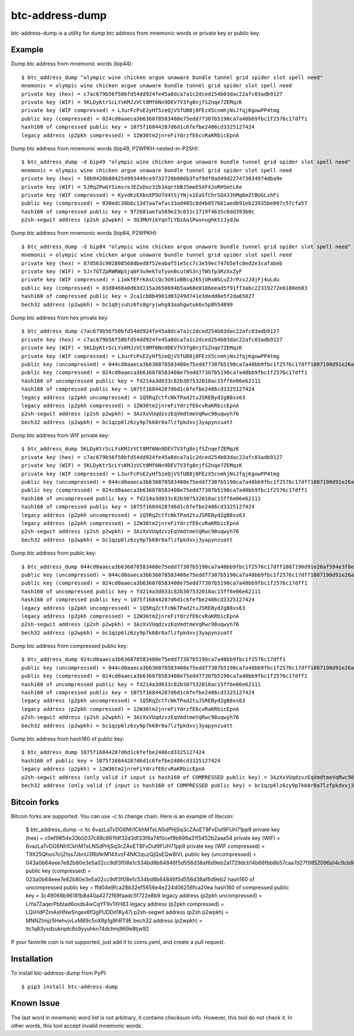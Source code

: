 ================
btc-address-dump
================

btc-address-dump is a utility for dump btc address from mnemonic words or private key or public key.


Example
=======

Dump btc address from mnemonic words (bip44)::

  $ btc_address_dump "olympic wine chicken argue unaware bundle tunnel grid spider slot spell need"
  mnemonic = olympic wine chicken argue unaware bundle tunnel grid spider slot spell need
  private key (hex) = c7ac679b56f50bfd54dd924fe45a8dca7a1c2dced254b03dac22afc03adb9127
  private key (WIF) = 5KLDyKtrScLYsKMJzVCt8Mf6Nn9DEV7V3fg8njfSZnqe7ZEMqzK
  private key (WIF compressed) = L3urFcPsE2yHf5zeQjVSfUB8j8FEzX5cnmhjNsJfqjKgowPP4tmg
  public key (compressed) = 024cd0aaeca3b636078583408e75edd77307b5190ca7a48bb9fbc1f2576c17dff1
  hash160 of compressed public key = 1075f16844287d6d1c6fefbe2486cd3325127424
  legacy address (p2pkh compressed) = 12W36tm2jnreFiYdrzfE6cvRaKRbicEpnA

Dump btc address from mnemonic words (bip49, P2WPKH-nested-in-P2SH)::

  $ btc_address_dump -d bip49 "olympic wine chicken argue unaware bundle tunnel grid spider slot spell need"
  mnemonic = olympic wine chicken argue unaware bundle tunnel grid spider slot spell need
  private key (hex) = 50b9428b804254993449ce9732728b086b3faf9df8ad49d227473034974dba9e
  private key (WIF) = 5JRqZPwGYSimsreJEZxDoz32b3AqrtbBJ5meE5AFXJoRHSmtL6e
  private key (WIF compressed) = KyvdKzEXbnXP5U7d4tSjYNjx1EaSfChrSQ43JhMq6mZtBUGLshFi
  public key (compressed) = 030edc38bbc13d7aa7afac33ad485c8d4b057661aedb91eb23935be007c57cfa57
  hash160 of compressed public key = 9f2681aefa569e23c031c1719f4635c6dd393b0c
  p2sh-segwit address (p2sh p2wpkh) = 3G3MUYikYqnTLYDzAa1PwxnughktzJydJw

Dump btc address from mnemonic words (bip84, P2WPKH)::

  $ btc_address_dump -d bip84 "olympic wine chicken argue unaware bundle tunnel grid spider slot spell need"
  mnemonic = olympic wine chicken argue unaware bundle tunnel grid spider slot spell need
  private key (hex) = 87d563c902808568dbed8f52eabaf51e5cc7c3e59ec747b5efc0ed2e3cafabeb
  private key (WIF) = 5Jr7GTZpRWRWpSjq6F3u9ekToTyonBcutWS3njTWSfp3RzXxZyF
  private key (WIF compressed) = L1mkfEFrKAsCcQc3G91oBBcqJ65jURsWSLuZJrPzxJJdjFj4uLdu
  public key (compressed) = 03d8468a0d63d215a3650694b5aa68e0186eead5f91ff3abc22319272e0180eb83
  hash160 of compressed public key = 2ca1cb8b4981d03249d741e3dedd0e5f2da65027
  bech32 address (p2wpkh) = bc1q9jsuhz6fs8gryjwhg83aahgwtuk6v5p8h54899

Dump btc address from hex private key::

  $ btc_address_dump c7ac679b56f50bfd54dd924fe45a8dca7a1c2dced254b03dac22afc03adb9127
  private key (hex) = c7ac679b56f50bfd54dd924fe45a8dca7a1c2dced254b03dac22afc03adb9127
  private key (WIF) = 5KLDyKtrScLYsKMJzVCt8Mf6Nn9DEV7V3fg8njfSZnqe7ZEMqzK
  private key (WIF compressed) = L3urFcPsE2yHf5zeQjVSfUB8j8FEzX5cnmhjNsJfqjKgowPP4tmg
  public key (uncompressed) = 044cd0aaeca3b636078583408e75edd77307b5190ca7a48bb9fbc1f2576c17dff1087190d91e26af594e3f8ecd3f4d3596c03c45d3b235da916903c930c6593cc4
  public key (compressed) = 024cd0aaeca3b636078583408e75edd77307b5190ca7a48bb9fbc1f2576c17dff1
  hash160 of uncompressed public key = fd214a3d033c82b307532018ac15ff6e06e62111
  hash160 of compressed public key = 1075f16844287d6d1c6fefbe2486cd3325127424
  legacy address (p2pkh uncompressed) = 1Q5RqZctfcNkTPad2tuJSREByd2gB8xs63
  legacy address (p2pkh compressed) = 12W36tm2jnreFiYdrzfE6cvRaKRbicEpnA
  p2sh-segwit address (p2sh p2wpkh) = 3AzXxVUqdzvzEqVmdtmeVqRwc98uqwyh76
  bech32 address (p2wpkh) = bc1qzp6lz6zy9p7k68r0a7lzfpkdxvj3yapynzuatt

Dump btc address from WIF private key::

  $ btc_address_dump 5KLDyKtrScLYsKMJzVCt8Mf6Nn9DEV7V3fg8njfSZnqe7ZEMqzK
  private key (hex) = c7ac679b56f50bfd54dd924fe45a8dca7a1c2dced254b03dac22afc03adb9127
  private key (WIF) = 5KLDyKtrScLYsKMJzVCt8Mf6Nn9DEV7V3fg8njfSZnqe7ZEMqzK
  private key (WIF compressed) = L3urFcPsE2yHf5zeQjVSfUB8j8FEzX5cnmhjNsJfqjKgowPP4tmg
  public key (uncompressed) = 044cd0aaeca3b636078583408e75edd77307b5190ca7a48bb9fbc1f2576c17dff1087190d91e26af594e3f8ecd3f4d3596c03c45d3b235da916903c930c6593cc4
  public key (compressed) = 024cd0aaeca3b636078583408e75edd77307b5190ca7a48bb9fbc1f2576c17dff1
  hash160 of uncompressed public key = fd214a3d033c82b307532018ac15ff6e06e62111
  hash160 of compressed public key = 1075f16844287d6d1c6fefbe2486cd3325127424
  legacy address (p2pkh uncompressed) = 1Q5RqZctfcNkTPad2tuJSREByd2gB8xs63
  legacy address (p2pkh compressed) = 12W36tm2jnreFiYdrzfE6cvRaKRbicEpnA
  p2sh-segwit address (p2sh p2wpkh) = 3AzXxVUqdzvzEqVmdtmeVqRwc98uqwyh76
  bech32 address (p2wpkh) = bc1qzp6lz6zy9p7k68r0a7lzfpkdxvj3yapynzuatt

Dump btc address from public key::

  $ btc_address_dump 044cd0aaeca3b636078583408e75edd77307b5190ca7a48bb9fbc1f2576c17dff1087190d91e26af594e3f8ecd3f4d3596c03c45d3b235da916903c930c6593cc4
  public key (uncompressed) = 044cd0aaeca3b636078583408e75edd77307b5190ca7a48bb9fbc1f2576c17dff1087190d91e26af594e3f8ecd3f4d3596c03c45d3b235da916903c930c6593cc4
  public key (compressed) = 024cd0aaeca3b636078583408e75edd77307b5190ca7a48bb9fbc1f2576c17dff1
  hash160 of uncompressed public key = fd214a3d033c82b307532018ac15ff6e06e62111
  hash160 of compressed public key = 1075f16844287d6d1c6fefbe2486cd3325127424
  legacy address (p2pkh uncompressed) = 1Q5RqZctfcNkTPad2tuJSREByd2gB8xs63
  legacy address (p2pkh compressed) = 12W36tm2jnreFiYdrzfE6cvRaKRbicEpnA
  p2sh-segwit address (p2sh p2wpkh) = 3AzXxVUqdzvzEqVmdtmeVqRwc98uqwyh76
  bech32 address (p2wpkh) = bc1qzp6lz6zy9p7k68r0a7lzfpkdxvj3yapynzuatt

Dump btc address from compressed public key::

  $ btc_address_dump 024cd0aaeca3b636078583408e75edd77307b5190ca7a48bb9fbc1f2576c17dff1
  public key (uncompressed) = 044cd0aaeca3b636078583408e75edd77307b5190ca7a48bb9fbc1f2576c17dff1087190d91e26af594e3f8ecd3f4d3596c03c45d3b235da916903c930c6593cc4
  public key (compressed) = 024cd0aaeca3b636078583408e75edd77307b5190ca7a48bb9fbc1f2576c17dff1
  hash160 of uncompressed public key = fd214a3d033c82b307532018ac15ff6e06e62111
  hash160 of compressed public key = 1075f16844287d6d1c6fefbe2486cd3325127424
  legacy address (p2pkh uncompressed) = 1Q5RqZctfcNkTPad2tuJSREByd2gB8xs63
  legacy address (p2pkh compressed) = 12W36tm2jnreFiYdrzfE6cvRaKRbicEpnA
  p2sh-segwit address (p2sh p2wpkh) = 3AzXxVUqdzvzEqVmdtmeVqRwc98uqwyh76
  bech32 address (p2wpkh) = bc1qzp6lz6zy9p7k68r0a7lzfpkdxvj3yapynzuatt

Dump btc address from hash160 of public key::

  $ btc_address_dump 1075f16844287d6d1c6fefbe2486cd3325127424
  hash160 of public key = 1075f16844287d6d1c6fefbe2486cd3325127424
  legacy address (p2pkh) = 12W36tm2jnreFiYdrzfE6cvRaKRbicEpnA
  p2sh-segwit address (only valid if input is hash160 of COMPRESSED public key) = 3AzXxVUqdzvzEqVmdtmeVqRwc98uqwyh76
  bech32 address (only valid if input is hash160 of COMPRESSED public key) = bc1qzp6lz6zy9p7k68r0a7lzfpkdxvj3yapynzuatt

Bitcoin forks
=============

Bitcoin forks are supported. You can use `-c` to change chain. Here is an example of litecoin:

  $ btc_address_dump -c ltc 6vazLaTvDG6Nh1CkhMTeLN5dPHjSq3cZAoET8FvDut9FUH71pp9
  private key (hex) = c0ef9854e33b0037c88c861fdf32d3df33f6a74f0cef9b696a31f5452b2aaa54
  private key (WIF) = 6vazLaTvDG6Nh1CkhMTeLN5dPHjSq3cZAoET8FvDut9FUH71pp9
  private key (WIF compressed) = T9X25Qhos7cijZtss7JbnU3RbNrM14XvzF4NK2quzQjQsEQw8iVL
  public key (uncompressed) = 043a0b64eee7e82b80e3e5a02cc9df3f08e1c534bd8b64846f5d556d38af6d9eb2a1729dcb14b66fbb8b57caa7d27f9852096a14c9cb8dc65093f9135d5b6e17a8
  public key (compressed) = 023a0b64eee7e82b80e3e5a02cc9df3f08e1c534bd8b64846f5d556d38af6d9eb2
  hash160 of uncompressed public key = ffd04e9fca28b32ef5656e4e224d06256fca20ea
  hash160 of compressed public key = 3c49068b96181b8d40a4272f69faadc5f722e8b9
  legacy address (p2pkh uncompressed) = LiYa7ZaqerPbbtad6oxds4wCqYF9v1XH83
  legacy address (p2pkh compressed) = LQiiHdPZmAsHNwSngex6fQgPUDDd1Ky47j
  p2sh-segwit address (p2sh p2wpkh) = MNNZtmjz5HehvjvLxM89c5oXRp1g9hRT9E
  bech32 address (p2wpkh) = ltc1q83ysdzukrqdc6s9yyuhkn74dchmj969e8tjw92

If your favorite coin is not supported, just add it to coins.yaml, and create a pull request.

Installation
============

To install btc-address-dump from PyPI::

  $ pip3 install btc-address-dump

Known Issue
===========

The last word in mnemonic word list is not arbitrary, it contains checksum info. However, this tool do not check it. In other words, this tool accept invalid mnemonic words.
